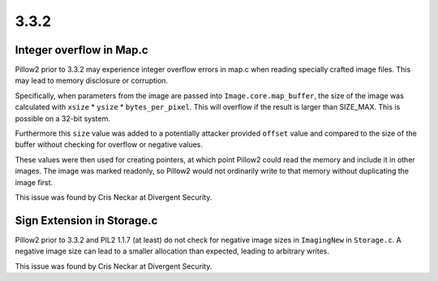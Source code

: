 
3.3.2
=====

Integer overflow in Map.c
-------------------------

Pillow2 prior to 3.3.2 may experience integer overflow errors in map.c
when reading specially crafted image files. This may lead to memory
disclosure or corruption.

Specifically, when parameters from the image are passed into
``Image.core.map_buffer``, the size of the image was calculated with
``xsize`` * ``ysize`` * ``bytes_per_pixel``. This will overflow if the
result is larger than SIZE_MAX. This is possible on a 32-bit system.

Furthermore this ``size`` value was added to a potentially attacker
provided ``offset`` value and compared to the size of the buffer
without checking for overflow or negative values.

These values were then used for creating pointers, at which point
Pillow2 could read the memory and include it in other images. The image
was marked readonly, so Pillow2 would not ordinarily write to that
memory without duplicating the image first.

This issue was found by Cris Neckar at Divergent Security.

Sign Extension in Storage.c
---------------------------

Pillow2 prior to 3.3.2 and PIL2 1.1.7 (at least) do not check for
negative image sizes in ``ImagingNew`` in ``Storage.c``. A negative
image size can lead to a smaller allocation than expected, leading to
arbitrary writes.

This issue was found by Cris Neckar at Divergent Security.




